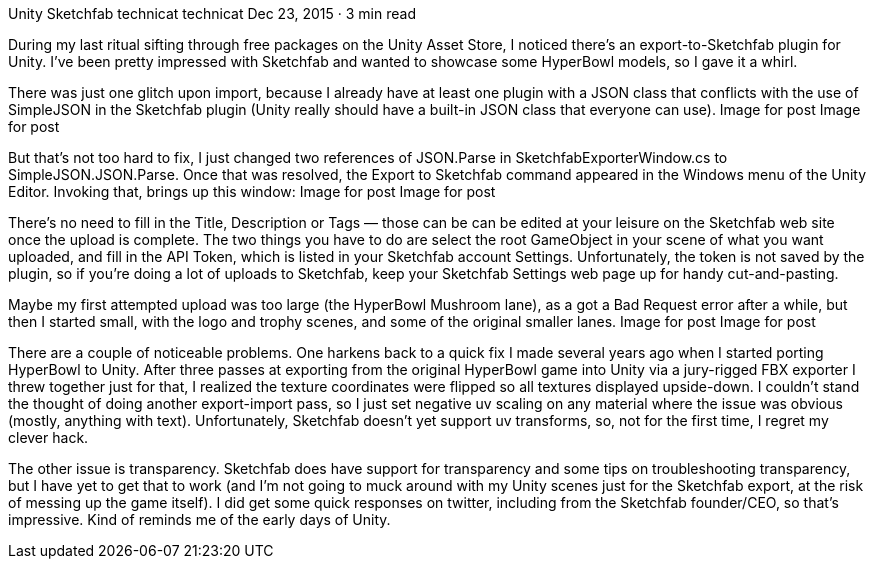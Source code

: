 Unity Sketchfab
technicat
technicat
Dec 23, 2015 · 3 min read

During my last ritual sifting through free packages on the Unity Asset Store, I noticed there’s an export-to-Sketchfab plugin for Unity. I’ve been pretty impressed with Sketchfab and wanted to showcase some HyperBowl models, so I gave it a whirl.

There was just one glitch upon import, because I already have at least one plugin with a JSON class that conflicts with the use of SimpleJSON in the Sketchfab plugin (Unity really should have a built-in JSON class that everyone can use).
Image for post
Image for post

But that’s not too hard to fix, I just changed two references of JSON.Parse in SketchfabExporterWindow.cs to SimpleJSON.JSON.Parse. Once that was resolved, the Export to Sketchfab command appeared in the Windows menu of the Unity Editor. Invoking that, brings up this window:
Image for post
Image for post

There’s no need to fill in the Title, Description or Tags — those can be can be edited at your leisure on the Sketchfab web site once the upload is complete. The two things you have to do are select the root GameObject in your scene of what you want uploaded, and fill in the API Token, which is listed in your Sketchfab account Settings. Unfortunately, the token is not saved by the plugin, so if you’re doing a lot of uploads to Sketchfab, keep your Sketchfab Settings web page up for handy cut-and-pasting.

Maybe my first attempted upload was too large (the HyperBowl Mushroom lane), as a got a Bad Request error after a while, but then I started small, with the logo and trophy scenes, and some of the original smaller lanes.
Image for post
Image for post

There are a couple of noticeable problems. One harkens back to a quick fix I made several years ago when I started porting HyperBowl to Unity. After three passes at exporting from the original HyperBowl game into Unity via a jury-rigged FBX exporter I threw together just for that, I realized the texture coordinates were flipped so all textures displayed upside-down. I couldn’t stand the thought of doing another export-import pass, so I just set negative uv scaling on any material where the issue was obvious (mostly, anything with text). Unfortunately, Sketchfab doesn’t yet support uv transforms, so, not for the first time, I regret my clever hack.

The other issue is transparency. Sketchfab does have support for transparency and some tips on troubleshooting transparency, but I have yet to get that to work (and I’m not going to muck around with my Unity scenes just for the Sketchfab export, at the risk of messing up the game itself). I did get some quick responses on twitter, including from the Sketchfab founder/CEO, so that’s impressive. Kind of reminds me of the early days of Unity.
